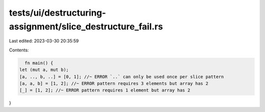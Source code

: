 tests/ui/destructuring-assignment/slice_destructure_fail.rs
===========================================================

Last edited: 2023-03-30 20:35:59

Contents:

.. code-block:: rs

    fn main() {
  let (mut a, mut b);
  [a, .., b, ..] = [0, 1]; //~ ERROR `..` can only be used once per slice pattern
  [a, a, b] = [1, 2]; //~ ERROR pattern requires 3 elements but array has 2
  [_] = [1, 2]; //~ ERROR pattern requires 1 element but array has 2
}


